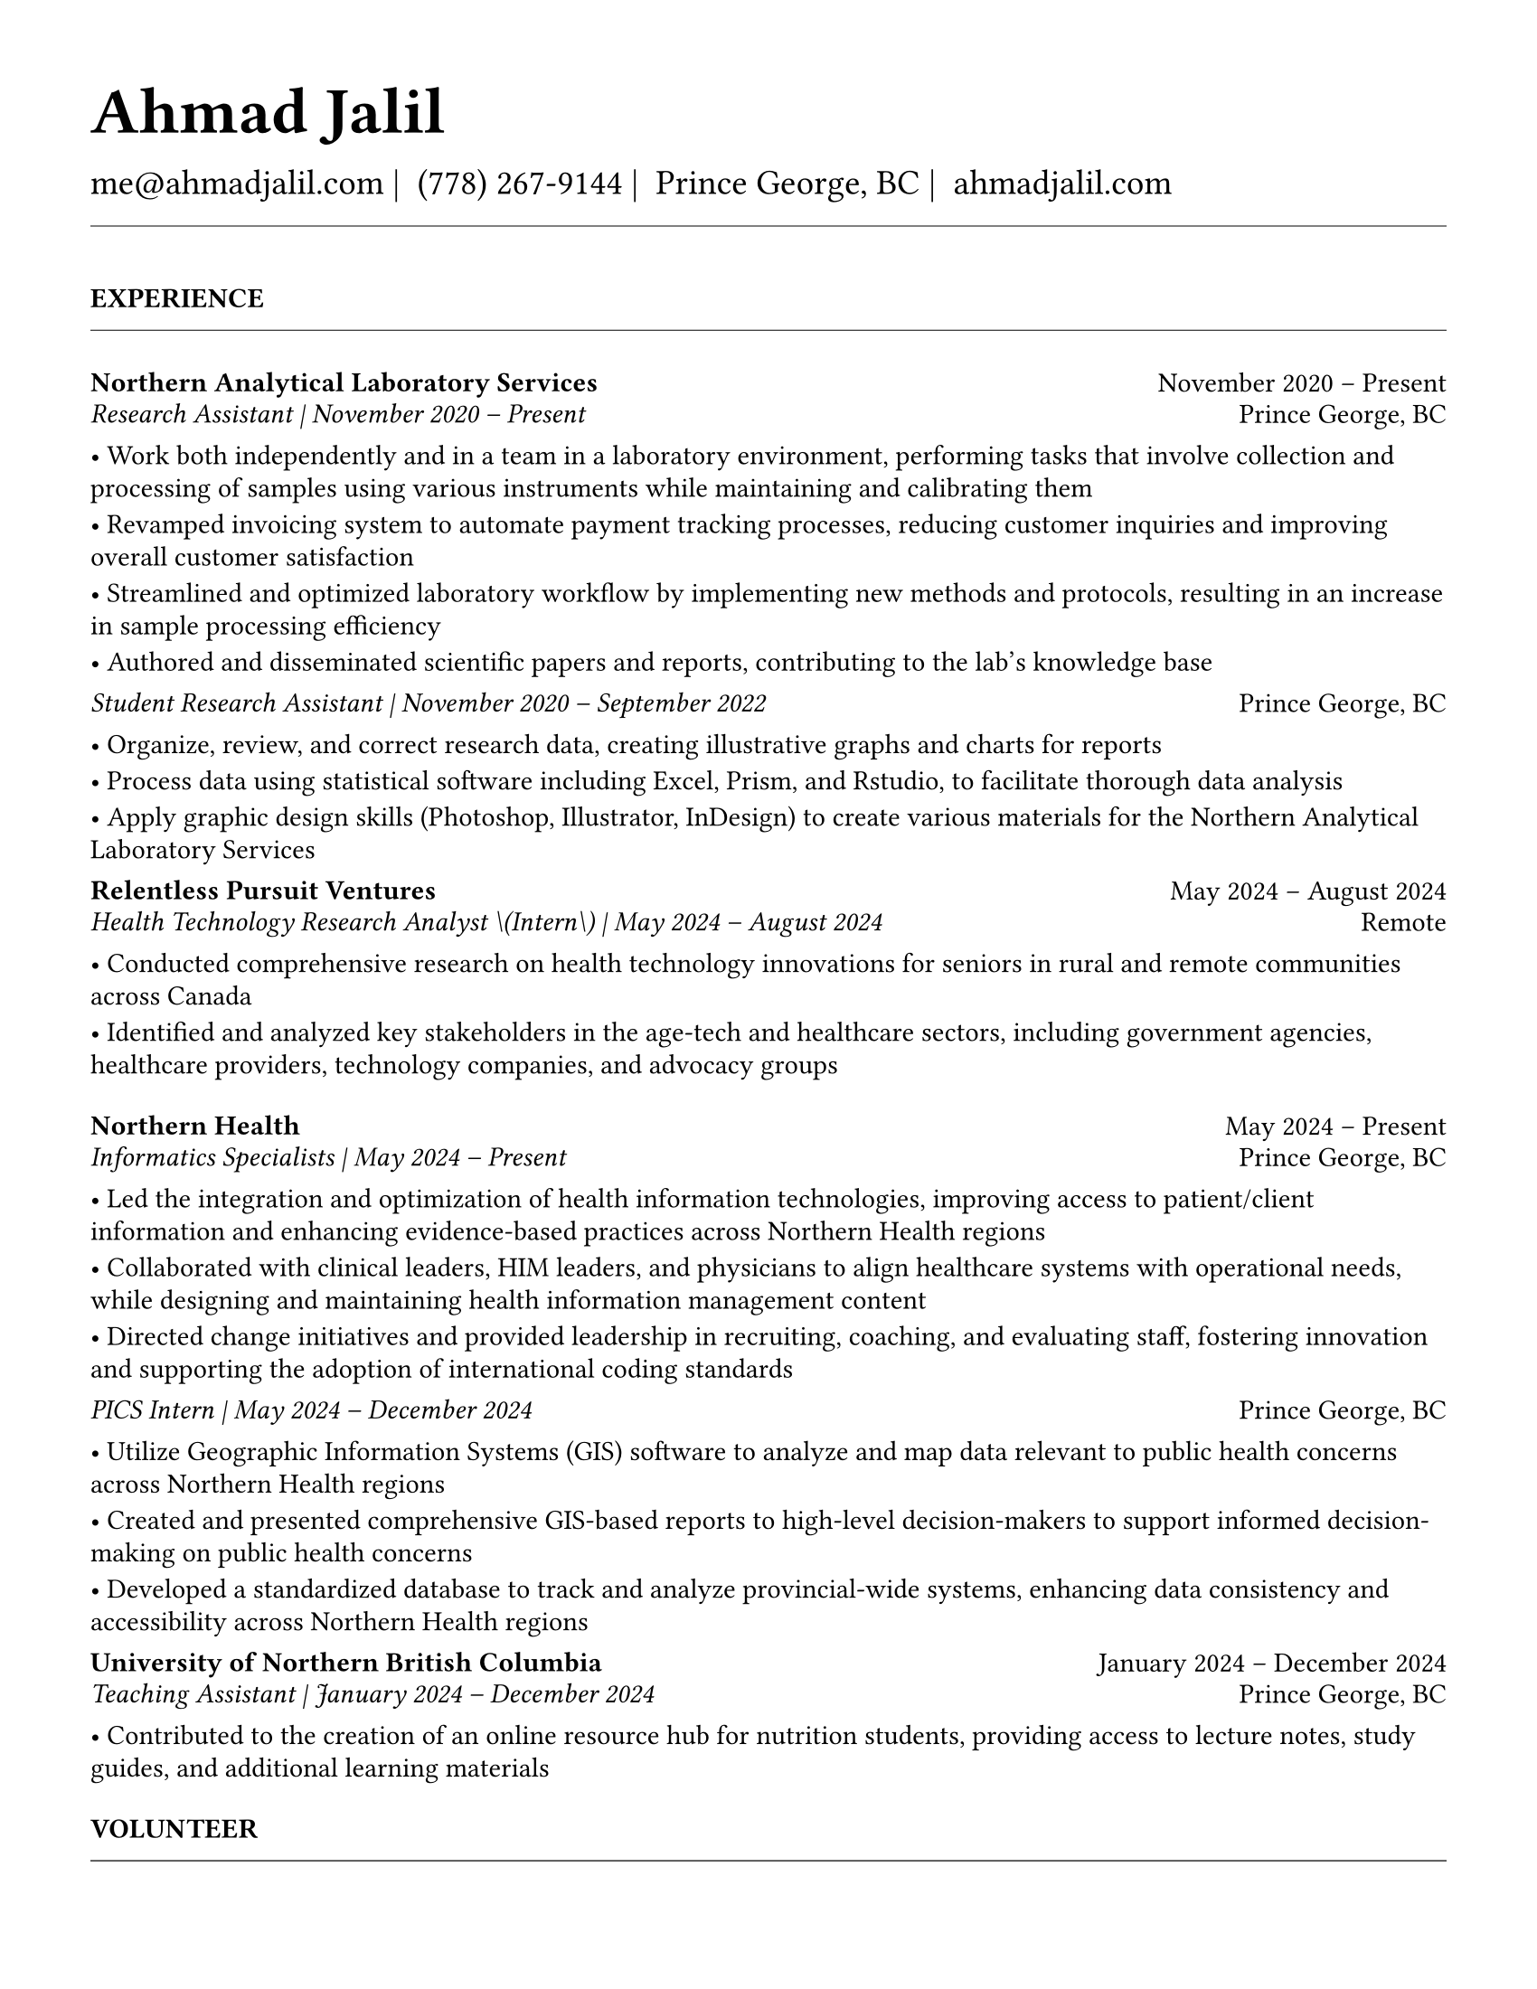 #set page(
  paper: "us-letter",
  margin: 1.27cm,
)

#set text(
  font: "EB Garamond",
  size: 11pt,
  lang: "en",
  region: "US",
)

#set par(
  justify: false, 
  leading: 0.52em,  // Slightly reduced to match LaTeX more closely
  first-line-indent: 0pt
)

// Remove page numbers
#set page(numbering: none)

// List formatting to match LaTeX exactly: [leftmargin=*, topsep=2pt, itemsep=1pt, parsep=0pt]
#set list(
  indent: 0pt,       // leftmargin=*
  body-indent: 1em,  // Standard bullet indent
  spacing: 1pt,      // itemsep=1pt
  tight: true,       // parsep=0pt
  marker: [•]
)

// Define design variables for consistent spacing
#let design-entries-vertical-space-between-entries = 8pt
#let design_experience_new_company_spacing = 2pt                  // Space between different companies
#let design_experience_after_company_header = -8pt
#let design_experience_before_highlights = -4pt
#let design_experience_between_highlights = -6pt
#let design_experience_between_positions_same_company = -6pt      // Space between positions at same company
#let design_section_ending_spacing = -8pt
#let design_normal_entry_paragraph_spacing = 1pt
#let design_normal_entry_between_entries = -6pt
#let design_professional_dev_after_name = -6pt        // Spacing after name/title
#let design_professional_dev_after_summary = -4pt     // Spacing after summary/institution
#let design_professional_dev_between_entries = 0pt  // Spacing between different entries
#let design_awards_after_name = -6pt                   // Spacing after award name/title
#let design_awards_after_summary = -4pt                // Spacing after awarding body/summary
#let design_awards_paragraph_spacing = -6pt            // Spacing between highlight paragraphs
#let design_awards_between_entries = -4pt              // Spacing between different awards
#let design_education_after_institution = -6pt
#let design_education_before_highlights = -4pt
#let design_education_between_highlights = -6pt
#let design_education_after_entry = -4pt
#let design_presentation_after_title = -6pt            // Spacing after presentation title
#let design_presentation_before_highlights = -4pt      // Spacing before highlights (if any)
#let design_presentation_between_highlights = -6pt     // Spacing between highlight items
#let design_presentation_between_entries = -4pt        // Spacing between different presentations

// Section formatting function - matches LaTeX \titlespacing*{\section}{0pt}{16pt}{8pt}
#let section_heading(title) = {
  v(16pt)  // Match LaTeX 16pt before section
  text(
    size: 11pt,
    weight: "bold",
    upper(title)
  )
  v(-4pt)  // Adjust for rule positioning
  line(length: 100%, stroke: 0.4pt)
  v(4pt)   // Match LaTeX spacing after section
}

// Header matching LaTeX formatting exactly
#text(
  size: 26pt, 
  weight: "bold",
  "Ahmad Jalil"
)

#v(-16pt)  // Match LaTeX \vspace{6pt}

// Contact information with proper spacing around pipes and correct phone formatting
#text(size: 14pt)[
  #text("me@ahmadjalil.com")#text(" | ")
  #text("(778) 267-9144")#text(" | ")
  #text("Prince George, BC")#text(" | ")
  #link("https://ahmadjalil.com/")[ahmadjalil.com]]

#v(-4pt)  // Match LaTeX \vspace{-4pt}
#line(length: 100%, stroke: 0.4pt)
#v(-4pt)  // Match LaTeX \vspace{-4pt}

#section_heading("Experience")

// No additional spacing here - section_heading already includes the correct 4pt spacing

// Experience entry with automatic date formatting matching LaTeX exactly

// Format start date

// Format end date


// Company header - only show if this is the first position at a company
#grid(
  columns: (1fr, auto),
  align: (left, right),
  text(weight: "bold", "Northern Analytical Laboratory Services"),
  "November 2020 – Present"
)
#v(design_experience_after_company_header)
// Position line - use raw Jinja2 output to prevent escaping
#grid(
  columns: (1fr, auto),
  align: (left, right),
  text(style: "italic", "Research Assistant" + " | " + "November 2020 – Present"),
  "Prince George, BC"
)

// Bullet points with LaTeX-matching spacing
#v(design_experience_before_highlights)
• Work both independently and in a team in a laboratory environment, performing tasks that involve collection and processing of samples using various instruments while maintaining and calibrating them
#v(design_experience_between_highlights)
• Revamped invoicing system to automate payment tracking processes, reducing customer inquiries and improving overall customer satisfaction
#v(design_experience_between_highlights)
• Streamlined and optimized laboratory workflow by implementing new methods and protocols, resulting in an increase in sample processing efficiency
#v(design_experience_between_highlights)
• Authored and disseminated scientific papers and reports, contributing to the lab's knowledge base
#v(design_experience_between_highlights)

// Simple spacing control - two clear variables
#v(design_experience_new_company_spacing)  // Space between different companies

#v(design-entries-vertical-space-between-entries)
// Experience entry with automatic date formatting matching LaTeX exactly

// Format start date

// Format end date


// Company header - only show if this is the first position at a company
#v(design_experience_after_company_header)
// Position line - use raw Jinja2 output to prevent escaping
#grid(
  columns: (1fr, auto),
  align: (left, right),
  text(style: "italic", "Student Research Assistant" + " | " + "November 2020 – September 2022"),
  "Prince George, BC"
)

// Bullet points with LaTeX-matching spacing
#v(design_experience_before_highlights)
• Organize, review, and correct research data, creating illustrative graphs and charts for reports
#v(design_experience_between_highlights)
• Process data using statistical software including Excel, Prism, and Rstudio, to facilitate thorough data analysis
#v(design_experience_between_highlights)
• Apply graphic design skills \(Photoshop, Illustrator, InDesign\) to create various materials for the Northern Analytical Laboratory Services
#v(design_experience_between_highlights)

// Simple spacing control - two clear variables
#v(design_experience_between_positions_same_company)  // Space between positions at same company

#v(design-entries-vertical-space-between-entries)
// Experience entry with automatic date formatting matching LaTeX exactly

// Format start date

// Format end date


// Company header - only show if this is the first position at a company
#grid(
  columns: (1fr, auto),
  align: (left, right),
  text(weight: "bold", "Relentless Pursuit Ventures"),
  "May 2024 – August 2024"
)
#v(design_experience_after_company_header)
// Position line - use raw Jinja2 output to prevent escaping
#grid(
  columns: (1fr, auto),
  align: (left, right),
  text(style: "italic", "Health Technology Research Analyst \(Intern\)" + " | " + "May 2024 – August 2024"),
  "Remote"
)

// Bullet points with LaTeX-matching spacing
#v(design_experience_before_highlights)
• Conducted comprehensive research on health technology innovations for seniors in rural and remote communities across Canada
#v(design_experience_between_highlights)
• Identified and analyzed key stakeholders in the age-tech and healthcare sectors, including government agencies, healthcare providers, technology companies, and advocacy groups
#v(design_experience_between_highlights)

// Simple spacing control - two clear variables
#v(design_experience_new_company_spacing)  // Space between different companies

#v(design-entries-vertical-space-between-entries)
// Experience entry with automatic date formatting matching LaTeX exactly

// Format start date

// Format end date


// Company header - only show if this is the first position at a company
#grid(
  columns: (1fr, auto),
  align: (left, right),
  text(weight: "bold", "Northern Health"),
  "May 2024 – Present"
)
#v(design_experience_after_company_header)
// Position line - use raw Jinja2 output to prevent escaping
#grid(
  columns: (1fr, auto),
  align: (left, right),
  text(style: "italic", "Informatics Specialists" + " | " + "May 2024 – Present"),
  "Prince George, BC"
)

// Bullet points with LaTeX-matching spacing
#v(design_experience_before_highlights)
• Led the integration and optimization of health information technologies, improving access to patient\/client information and enhancing evidence-based practices across Northern Health regions
#v(design_experience_between_highlights)
• Collaborated with clinical leaders, HIM leaders, and physicians to align healthcare systems with operational needs, while designing and maintaining health information management content
#v(design_experience_between_highlights)
• Directed change initiatives and provided leadership in recruiting, coaching, and evaluating staff, fostering innovation and supporting the adoption of international coding standards
#v(design_experience_between_highlights)

// Simple spacing control - two clear variables
#v(design_experience_new_company_spacing)  // Space between different companies

#v(design-entries-vertical-space-between-entries)
// Experience entry with automatic date formatting matching LaTeX exactly

// Format start date

// Format end date


// Company header - only show if this is the first position at a company
#v(design_experience_after_company_header)
// Position line - use raw Jinja2 output to prevent escaping
#grid(
  columns: (1fr, auto),
  align: (left, right),
  text(style: "italic", "PICS Intern" + " | " + "May 2024 – December 2024"),
  "Prince George, BC"
)

// Bullet points with LaTeX-matching spacing
#v(design_experience_before_highlights)
• Utilize Geographic Information Systems \(GIS\) software to analyze and map data relevant to public health concerns across Northern Health regions
#v(design_experience_between_highlights)
• Created and presented comprehensive GIS-based reports to high-level decision-makers to support informed decision-making on public health concerns
#v(design_experience_between_highlights)
• Developed a standardized database to track and analyze provincial-wide systems, enhancing data consistency and accessibility across Northern Health regions
#v(design_experience_between_highlights)

// Simple spacing control - two clear variables
#v(design_experience_between_positions_same_company)  // Space between positions at same company

#v(design-entries-vertical-space-between-entries)
// Experience entry with automatic date formatting matching LaTeX exactly

// Format start date

// Format end date


// Company header - only show if this is the first position at a company
#grid(
  columns: (1fr, auto),
  align: (left, right),
  text(weight: "bold", "University of Northern British Columbia"),
  "January 2024 – December 2024"
)
#v(design_experience_after_company_header)
// Position line - use raw Jinja2 output to prevent escaping
#grid(
  columns: (1fr, auto),
  align: (left, right),
  text(style: "italic", "Teaching Assistant" + " | " + "January 2024 – December 2024"),
  "Prince George, BC"
)

// Bullet points with LaTeX-matching spacing
#v(design_experience_before_highlights)
• Contributed to the creation of an online resource hub for nutrition students, providing access to lecture notes, study guides, and additional learning materials
#v(design_experience_between_highlights)

// Simple spacing control - two clear variables
#v(design_experience_new_company_spacing)  // Space between different companies


// Section ending - negative spacing to reduce gap before next section
#v(design_section_ending_spacing)
#section_heading("Volunteer")

// No additional spacing here - section_heading already includes the correct 4pt spacing

// Experience entry with automatic date formatting matching LaTeX exactly

// Format start date

// Format end date


// Company header - only show if this is the first position at a company
#grid(
  columns: (1fr, auto),
  align: (left, right),
  text(weight: "bold", "St. Vincent De Paul"),
  "December 2020 – Present"
)
#v(design_experience_after_company_header)
// Position line - use raw Jinja2 output to prevent escaping
#grid(
  columns: (1fr, auto),
  align: (left, right),
  text(style: "italic", "Service Volunteer" + " | " + "December 2020 – Present"),
  "Prince George, BC"
)

// Bullet points with LaTeX-matching spacing
#v(design_experience_before_highlights)
• Prepared and served meals to those in need, promoted community wellness, and efficiently managed the distribution of donated goods
#v(design_experience_between_highlights)

// Simple spacing control - two clear variables
#v(design_experience_new_company_spacing)  // Space between different companies

#v(design-entries-vertical-space-between-entries)
// Experience entry with automatic date formatting matching LaTeX exactly

// Format start date

// Format end date


// Company header - only show if this is the first position at a company
#grid(
  columns: (1fr, auto),
  align: (left, right),
  text(weight: "bold", "Rural eMentoring BC"),
  "September 2020 – Present"
)
#v(design_experience_after_company_header)
// Position line - use raw Jinja2 output to prevent escaping
#grid(
  columns: (1fr, auto),
  align: (left, right),
  text(style: "italic", "Highschool Mentor" + " | " + "September 2020 – Present"),
  "Remote"
)

// Bullet points with LaTeX-matching spacing
#v(design_experience_before_highlights)
• Cultivated a confidential, supportive mentorship with a high school mentee, providing guidance on personal and academic challenges to foster personal and educational development
#v(design_experience_between_highlights)

// Simple spacing control - two clear variables
#v(design_experience_new_company_spacing)  // Space between different companies

#v(design-entries-vertical-space-between-entries)
// Experience entry with automatic date formatting matching LaTeX exactly

// Format start date

// Format end date


// Company header - only show if this is the first position at a company
#grid(
  columns: (1fr, auto),
  align: (left, right),
  text(weight: "bold", "Over The Edge Newspaper Society"),
  "March 2024 – Present"
)
#v(design_experience_after_company_header)
// Position line - use raw Jinja2 output to prevent escaping
#grid(
  columns: (1fr, auto),
  align: (left, right),
  text(style: "italic", "Acting Editor-in-Chief" + " | " + "March 2024 – Present"),
  "Prince George, BC"
)

// Bullet points with LaTeX-matching spacing
#v(design_experience_before_highlights)
• Negotiated a printing deal with the main newsprint supplier in Prince George, securing the production of 22,000 copies per issue
#v(design_experience_between_highlights)
• Redesigned the newspaper's logo and brand image to modernize and align with current media trends
#v(design_experience_between_highlights)
• Conducted audience research to identify preferences and tailored content to increase engagement
#v(design_experience_between_highlights)
• Centralized information structures to streamline communication and enhance workflow efficiency
#v(design_experience_between_highlights)

// Simple spacing control - two clear variables
#v(design_experience_new_company_spacing)  // Space between different companies

#v(design-entries-vertical-space-between-entries)
// Experience entry with automatic date formatting matching LaTeX exactly

// Format start date

// Format end date


// Company header - only show if this is the first position at a company
#grid(
  columns: (1fr, auto),
  align: (left, right),
  text(weight: "bold", "Sparklab"),
  "September 2023 – Present"
)
#v(design_experience_after_company_header)
// Position line - use raw Jinja2 output to prevent escaping
#grid(
  columns: (1fr, auto),
  align: (left, right),
  text(style: "italic", "Technical Analyst" + " | " + "September 2023 – Present"),
  "Prince George, BC"
)

// Bullet points with LaTeX-matching spacing
#v(design_experience_before_highlights)
• Engage with researchers to understand their specific needs and challenges in laboratory and field environments
#v(design_experience_between_highlights)
• Design customized solutions using CAD \(Computer-Aided Design\) software to address the unique requirements of various research projects
#v(design_experience_between_highlights)

// Simple spacing control - two clear variables
#v(design_experience_new_company_spacing)  // Space between different companies

#v(design-entries-vertical-space-between-entries)
// Experience entry with automatic date formatting matching LaTeX exactly

// Format start date

// Format end date


// Company header - only show if this is the first position at a company
#grid(
  columns: (1fr, auto),
  align: (left, right),
  text(weight: "bold", "University of Northern British Columbia"),
  "September 2022 – Present"
)
#v(design_experience_after_company_header)
// Position line - use raw Jinja2 output to prevent escaping
#grid(
  columns: (1fr, auto),
  align: (left, right),
  text(style: "italic", "Research Ambassador" + " | " + "September 2022 – Present"),
  "Prince George, BC"
)

// Bullet points with LaTeX-matching spacing
#v(design_experience_before_highlights)
• Act as a primary liaison between students and the research community at UNBC, promoting engagement and participation in research activities
#v(design_experience_between_highlights)
• Organize and lead informational sessions and workshops to educate students about the research process, opportunities, and the significance of research contributions
#v(design_experience_between_highlights)

// Simple spacing control - two clear variables
#v(design_experience_new_company_spacing)  // Space between different companies

#v(design-entries-vertical-space-between-entries)
// Experience entry with automatic date formatting matching LaTeX exactly

// Format start date

// Format end date


// Company header - only show if this is the first position at a company
#grid(
  columns: (1fr, auto),
  align: (left, right),
  text(weight: "bold", "Northern Health"),
  "April 2023 – Present"
)
#v(design_experience_after_company_header)
// Position line - use raw Jinja2 output to prevent escaping
#grid(
  columns: (1fr, auto),
  align: (left, right),
  text(style: "italic", "Activity Volunteer" + " | " + "April 2023 – Present"),
  "Prince George, BC"
)

// Bullet points with LaTeX-matching spacing
#v(design_experience_before_highlights)
• Assist recreation therapists and engage in activities with residents at Rainbow Lodge & Gateway, a long-term care home and facilities, enhancing their daily lives and well-being
#v(design_experience_between_highlights)
• Provide emotional support and reassurance to dementia patients, helping them feel more secure and oriented in their environment
#v(design_experience_between_highlights)
• Deepen my understanding of patient-centered medicine through direct interactions, learning about residents' needs and perspectives
#v(design_experience_between_highlights)

// Simple spacing control - two clear variables
#v(design_experience_new_company_spacing)  // Space between different companies


// Section ending - negative spacing to reduce gap before next section
#v(design_section_ending_spacing)
#section_heading("Education")

// No additional spacing here - section_heading already includes the correct 4pt spacing

// Education entry matching LaTeX formatting exactly

// Institution header with date range (bold institution name)
#grid(
  columns: (1fr, auto),
  align: (left, right),
  text(weight: "bold", "University of Northern British Columbia"),
  "Sept 2023 – Sept 2026"
)

#v(design_education_after_institution)

// Degree and area with location (italic degree/area)
#grid(
  columns: (1fr, auto),
  align: (left, right),
  text(style: "italic", "PhD, Natural Resources and Environmental Studies"),
  "Prince George, BC"
)// Bullet points for highlights with LaTeX-matching spacing
#v(design_education_before_highlights)• Focus on air quality and environmental health
#v(design_education_between_highlights)#v(design_education_after_entry)  // Standard spacing after education entries
#v(design-entries-vertical-space-between-entries)
// Education entry matching LaTeX formatting exactly

// Institution header with date range (bold institution name)
#grid(
  columns: (1fr, auto),
  align: (left, right),
  text(weight: "bold", "University of Northern British Columbia"),
  "Sept 2023 – Aug 2024"
)

#v(design_education_after_institution)

// Degree and area with location (italic degree/area)
#grid(
  columns: (1fr, auto),
  align: (left, right),
  text(style: "italic", "M.Sc., Natural Resources and Environmental Studies"),
  "Prince George, BC"
)// Bullet points for highlights with LaTeX-matching spacing
#v(design_education_before_highlights)• Focus on air quality and environmental health
#v(design_education_between_highlights)• Continued to PhD
#v(design_education_between_highlights)#v(design_education_after_entry)  // Standard spacing after education entries
#v(design-entries-vertical-space-between-entries)
// Education entry matching LaTeX formatting exactly

// Institution header with date range (bold institution name)
#grid(
  columns: (1fr, auto),
  align: (left, right),
  text(weight: "bold", "University of Northern British Columbia"),
  "Sept 2019 – May 2023"
)

#v(design_education_after_institution)

// Degree and area with location (italic degree/area)
#grid(
  columns: (1fr, auto),
  align: (left, right),
  text(style: "italic", "B.HSc., Biomedical Studies \(Honours\)"),
  "Prince George, BC"
)// Bullet points for highlights with LaTeX-matching spacing
#v(design_education_before_highlights)• Minor: Natural Resource Planning and Operations \(Forestry\)
#v(design_education_between_highlights)• The Lieutenant Governor's Medal for Inclusion, Democracy and Reconciliation
#v(design_education_between_highlights)#v(design_education_after_entry)  // Standard spacing after education entries

// Section ending - negative spacing to reduce gap before next section
#v(design_section_ending_spacing)
#section_heading("Professional Development")

// No additional spacing here - section_heading already includes the correct 4pt spacing

// Normal entry (for professional development, awards, etc.) matching LaTeX

// Main entry with bold name
#grid(
  columns: (1fr, auto),
  align: (left, right),
  text(weight: "bold", "Digital Twins - Fundamentals, Techniques & Approaches"),
  "Mar 2024"
)

// Add spacing after name - different for Awards vs Professional Development
#v(design_professional_dev_after_name)  // Professional Dev: spacing after name

// Italic summary line (like institution/organization)
#grid(
  columns: (1fr, auto),
  align: (left, right),
  text(style: "italic", "Mohawk College"),
  "Remote"
)

// Add spacing after summary - different for Awards vs Professional Development
#v(design_professional_dev_after_summary)  // Professional Dev: spacing after summary



// Conditional spacing based on entry type
#v(design_professional_dev_between_entries)  // Professional development spacing between entries  

#v(design-entries-vertical-space-between-entries)
// Normal entry (for professional development, awards, etc.) matching LaTeX

// Main entry with bold name
#grid(
  columns: (1fr, auto),
  align: (left, right),
  text(weight: "bold", "Applied Internet of Things \(IoT\)"),
  "May 2023"
)

// Add spacing after name - different for Awards vs Professional Development
#v(design_professional_dev_after_name)  // Professional Dev: spacing after name

// Italic summary line (like institution/organization)
#grid(
  columns: (1fr, auto),
  align: (left, right),
  text(style: "italic", "British Columbia Institute of Technology"),
  "Vancouver, BC"
)

// Add spacing after summary - different for Awards vs Professional Development
#v(design_professional_dev_after_summary)  // Professional Dev: spacing after summary



// Conditional spacing based on entry type
#v(design_professional_dev_between_entries)  // Professional development spacing between entries  

#v(design-entries-vertical-space-between-entries)
// Normal entry (for professional development, awards, etc.) matching LaTeX

// Main entry with bold name
#grid(
  columns: (1fr, auto),
  align: (left, right),
  text(weight: "bold", "Building Envelope Science"),
  "June 2022"
)

// Add spacing after name - different for Awards vs Professional Development
#v(design_professional_dev_after_name)  // Professional Dev: spacing after name

// Italic summary line (like institution/organization)
#grid(
  columns: (1fr, auto),
  align: (left, right),
  text(style: "italic", "Holland College"),
  "Remote"
)

// Add spacing after summary - different for Awards vs Professional Development
#v(design_professional_dev_after_summary)  // Professional Dev: spacing after summary



// Conditional spacing based on entry type
#v(design_professional_dev_between_entries)  // Professional development spacing between entries  

#v(design-entries-vertical-space-between-entries)
// Normal entry (for professional development, awards, etc.) matching LaTeX

// Main entry with bold name
#grid(
  columns: (1fr, auto),
  align: (left, right),
  text(weight: "bold", "Covid-19 Contact Tracer"),
  "Dec 2021"
)

// Add spacing after name - different for Awards vs Professional Development
#v(design_professional_dev_after_name)  // Professional Dev: spacing after name

// Italic summary line (like institution/organization)
#grid(
  columns: (1fr, auto),
  align: (left, right),
  text(style: "italic", "John Hopkins University"),
  "Remote"
)

// Add spacing after summary - different for Awards vs Professional Development
#v(design_professional_dev_after_summary)  // Professional Dev: spacing after summary



// Conditional spacing based on entry type
#v(design_professional_dev_between_entries)  // Professional development spacing between entries  


// Section ending - negative spacing to reduce gap before next section
#v(design_section_ending_spacing)
#section_heading("Certifications and Skills")

// No additional spacing here - section_heading already includes the correct 4pt spacing

// Text entry (for presentations, awards with descriptions) 
// Matches LaTeX formatting with proper spacing

#strong[Certifications:] OFA Level 1; TCPS 2; Environmental Professional in Training \(EPt\)  

#strong[Skills:] Power BI; Research Skills; GIS; R Studio; Brand Identity Maps; Analytical Nature; Adobe Suite; Business Process Reengineering; SPSS; logistics; Fluent in Arabic; Powerful Decision-Making Expertise; Grant Proposal

#v(design-entries-vertical-space-between-entries)  // Standard spacing between text entries

// Section ending - negative spacing to reduce gap before next section
#v(design_section_ending_spacing)
#section_heading("Awards")

// No additional spacing here - section_heading already includes the correct 4pt spacing

// Normal entry (for professional development, awards, etc.) matching LaTeX

// Main entry with bold name
#grid(
  columns: (1fr, auto),
  align: (left, right),
  text(weight: "bold", "Canada Graduate Scholarships – Michael Smith Foreign Study Supplements"),
  "Jan 2025"
)

// Add spacing after name - different for Awards vs Professional Development
#v(design_awards_after_name)  // Awards: spacing after name

// Italic summary line (like institution/organization)
#grid(
  columns: (1fr, auto),
  align: (left, right),
  text(style: "italic", "Canadian Institutes of Health Research"),
  ""
)

// Add spacing after summary - different for Awards vs Professional Development
#v(design_awards_after_summary)  // Awards: spacing after summary


// Awards section - has highlights/descriptions
The Government of Canada launched this program in 2008 to support high-calibre graduate students in building global linkages and international networks through the pursuit of exceptional research experiences at research institutions outside of Canada. By accessing international scientific research and training, CGS-MSFSS recipients will contribute to strengthening the potential for collaboration between Canadian and international universities and affiliated research institutions.
#v(design_awards_paragraph_spacing)  // Uses awards-specific spacing

// Conditional spacing based on entry type
#v(design_awards_between_entries)  // Awards spacing between entries

#v(design-entries-vertical-space-between-entries)
// Normal entry (for professional development, awards, etc.) matching LaTeX

// Main entry with bold name
#grid(
  columns: (1fr, auto),
  align: (left, right),
  text(weight: "bold", "Canada Graduate Scholarships"),
  "Apr 2024"
)

// Add spacing after name - different for Awards vs Professional Development
#v(design_awards_after_name)  // Awards: spacing after name

// Italic summary line (like institution/organization)
#grid(
  columns: (1fr, auto),
  align: (left, right),
  text(style: "italic", "Canadian Institutes of Health Research"),
  ""
)

// Add spacing after summary - different for Awards vs Professional Development
#v(design_awards_after_summary)  // Awards: spacing after summary


// Awards section - has highlights/descriptions
The Canada Graduate Scholarships is designed to enhance the research skills and training of highly qualified personnel in health, natural sciences, engineering, and social sciences. This prestigious program is jointly administered by Canada's three granting agencies CIHR, NSERC, and SSHRC, supporting students annually across all disciplines. The program selects scholars through a rigorous evaluation of their academic excellence, research potential, and personal competencies.
#v(design_awards_paragraph_spacing)  // Uses awards-specific spacing

// Conditional spacing based on entry type
#v(design_awards_between_entries)  // Awards spacing between entries

#v(design-entries-vertical-space-between-entries)
// Normal entry (for professional development, awards, etc.) matching LaTeX

// Main entry with bold name
#grid(
  columns: (1fr, auto),
  align: (left, right),
  text(weight: "bold", "British Columbia Graduate Scholarship"),
  "Apr 2024"
)

// Add spacing after name - different for Awards vs Professional Development
#v(design_awards_after_name)  // Awards: spacing after name

// Italic summary line (like institution/organization)
#grid(
  columns: (1fr, auto),
  align: (left, right),
  text(style: "italic", "The Ministry of Advanced Education, Skills and Training"),
  ""
)

// Add spacing after summary - different for Awards vs Professional Development
#v(design_awards_after_summary)  // Awards: spacing after summary


// Awards section - has highlights/descriptions
The British Columbia Graduate Scholarship supports exceptional students at public post-secondary institutions across the province, with a focus on STEM and professional fields. Valued at \$17,500 the scholarships are merit-based and aim to attract top talent who contribute significantly to their disciplines. This initiative helps reduce financial barriers and promote educational innovation in British Columbia.
#v(design_awards_paragraph_spacing)  // Uses awards-specific spacing

// Conditional spacing based on entry type
#v(design_awards_between_entries)  // Awards spacing between entries

#v(design-entries-vertical-space-between-entries)
// Normal entry (for professional development, awards, etc.) matching LaTeX

// Main entry with bold name
#grid(
  columns: (1fr, auto),
  align: (left, right),
  text(weight: "bold", "Lieutenant-Governor's Medal for Inclusion, Democracy and Reconciliation"),
  "May 2023"
)

// Add spacing after name - different for Awards vs Professional Development
#v(design_awards_after_name)  // Awards: spacing after name

// Italic summary line (like institution/organization)
#grid(
  columns: (1fr, auto),
  align: (left, right),
  text(style: "italic", "Lieutenant Governor of British Columbia"),
  ""
)

// Add spacing after summary - different for Awards vs Professional Development
#v(design_awards_after_summary)  // Awards: spacing after summary


// Awards section - has highlights/descriptions
The Lieutenant-governor's Medal for Inclusion, Democracy and Reconciliation recognizes outstanding contributions from UNBC's graduating class of over 700 students to promoting inclusion, democracy, and reconciliation within the UNBC community. The award recognizes exceptional leadership, advocacy, and commitment to creating a more inclusive and equitable campus environment.
#v(design_awards_paragraph_spacing)  // Uses awards-specific spacing

// Conditional spacing based on entry type
#v(design_awards_between_entries)  // Awards spacing between entries

#v(design-entries-vertical-space-between-entries)
// Normal entry (for professional development, awards, etc.) matching LaTeX

// Main entry with bold name
#grid(
  columns: (1fr, auto),
  align: (left, right),
  text(weight: "bold", "Undergraduate Student Research Award"),
  "Apr 2023"
)

// Add spacing after name - different for Awards vs Professional Development
#v(design_awards_after_name)  // Awards: spacing after name

// Italic summary line (like institution/organization)
#grid(
  columns: (1fr, auto),
  align: (left, right),
  text(style: "italic", "Natural Sciences and Engineering Research Council of Canada"),
  ""
)

// Add spacing after summary - different for Awards vs Professional Development
#v(design_awards_after_summary)  // Awards: spacing after summary


// Awards section - has highlights/descriptions
Natural Sciences and Engineering Research Council of Canada Undergraduate Student Research Award, awarded for outstanding research contributions in the natural sciences and engineering fields. The award recognizes exceptional research skills, creativity, and potential for future contributions to the field.
#v(design_awards_paragraph_spacing)  // Uses awards-specific spacing

// Conditional spacing based on entry type
#v(design_awards_between_entries)  // Awards spacing between entries

#v(design-entries-vertical-space-between-entries)
// Normal entry (for professional development, awards, etc.) matching LaTeX

// Main entry with bold name
#grid(
  columns: (1fr, auto),
  align: (left, right),
  text(weight: "bold", "BC Northern Real Estate Board Award"),
  "Aug 2021"
)

// Add spacing after name - different for Awards vs Professional Development
#v(design_awards_after_name)  // Awards: spacing after name

// Italic summary line (like institution/organization)
#grid(
  columns: (1fr, auto),
  align: (left, right),
  text(style: "italic", "BC Northern Real Estate Board"),
  ""
)

// Add spacing after summary - different for Awards vs Professional Development
#v(design_awards_after_summary)  // Awards: spacing after summary


// Awards section - has highlights/descriptions
The award is for recipients whose home town must be within the geographical boundaries defined by the Yukon border to the north, 70 Mile House to the south, Haida Gwaii Islands to the west, and the Alberta border to the east, including the communities of Dawson Creek, Chetwynd, and Tumbler Ridge. Meeting the criteria for good academic standing is the primary basis for selection.
#v(design_awards_paragraph_spacing)  // Uses awards-specific spacing

// Conditional spacing based on entry type
#v(design_awards_between_entries)  // Awards spacing between entries

#v(design-entries-vertical-space-between-entries)
// Normal entry (for professional development, awards, etc.) matching LaTeX

// Main entry with bold name
#grid(
  columns: (1fr, auto),
  align: (left, right),
  text(weight: "bold", "Governor General's Academic Medal"),
  "July 2018"
)

// Add spacing after name - different for Awards vs Professional Development
#v(design_awards_after_name)  // Awards: spacing after name

// Italic summary line (like institution/organization)
#grid(
  columns: (1fr, auto),
  align: (left, right),
  text(style: "italic", "The Governor General of Canada"),
  ""
)

// Add spacing after summary - different for Awards vs Professional Development
#v(design_awards_after_summary)  // Awards: spacing after summary


// Awards section - has highlights/descriptions
I was awarded the Governor General's Academic Medal in recognition of my outstanding academic achievement. This prestigious award is given to the student with the highest academic standing in their graduating class. I received this honor for achieving the highest overall average in my school, demonstrating exceptional dedication and excellence in my studies. The Governor General's Academic Medal is a national recognition of academic excellence and is highly regarded in the academic community.
#v(design_awards_paragraph_spacing)  // Uses awards-specific spacing

// Conditional spacing based on entry type
#v(design_awards_between_entries)  // Awards spacing between entries


// Section ending - negative spacing to reduce gap before next section
#v(design_section_ending_spacing)
#section_heading("Presentations")

// No additional spacing here - section_heading already includes the correct 4pt spacing

// Normal entry (for professional development, awards, etc.) matching LaTeX

// Main entry with bold name
#grid(
  columns: (1fr, auto),
  align: (left, right),
  text(weight: "bold", "Assessing the health impacts of particulate bound metals in downtown Prince George: A health indexing study on the differential effects of high and low dust days"),
  "2024"
)

// Add spacing after name - different for Awards vs Professional Development
#v(design_professional_dev_after_name)  // Professional Dev: spacing after name

// Italic summary line (like institution/organization)
#grid(
  columns: (1fr, auto),
  align: (left, right),
  text(style: "italic", "Cascadia Symposium on Environmental, Occupational, and Population Health 2024"),
  "Blaine, WA"
)

// Add spacing after summary - different for Awards vs Professional Development
#v(design_professional_dev_after_summary)  // Professional Dev: spacing after summary



// Conditional spacing based on entry type
#v(design_professional_dev_between_entries)  // Professional development spacing between entries  

#v(design-entries-vertical-space-between-entries)
// Normal entry (for professional development, awards, etc.) matching LaTeX

// Main entry with bold name
#grid(
  columns: (1fr, auto),
  align: (left, right),
  text(weight: "bold", "Particulate Matter-Bound Metals as an Assessment of Air Pollution in the City of Prince George"),
  "2023"
)

// Add spacing after name - different for Awards vs Professional Development
#v(design_professional_dev_after_name)  // Professional Dev: spacing after name

// Italic summary line (like institution/organization)
#grid(
  columns: (1fr, auto),
  align: (left, right),
  text(style: "italic", "UNBC Research Week"),
  "Prince George, BC"
)

// Add spacing after summary - different for Awards vs Professional Development
#v(design_professional_dev_after_summary)  // Professional Dev: spacing after summary



// Conditional spacing based on entry type
#v(design_professional_dev_between_entries)  // Professional development spacing between entries  

#v(design-entries-vertical-space-between-entries)
// Normal entry (for professional development, awards, etc.) matching LaTeX

// Main entry with bold name
#grid(
  columns: (1fr, auto),
  align: (left, right),
  text(weight: "bold", "Heavy metals and polycyclic aromatic hydrocarbons in ambient air during episodes of springtime road dust"),
  "2021"
)

// Add spacing after name - different for Awards vs Professional Development
#v(design_professional_dev_after_name)  // Professional Dev: spacing after name

// Italic summary line (like institution/organization)
#grid(
  columns: (1fr, auto),
  align: (left, right),
  text(style: "italic", "UNBC Research Week"),
  "Prince George, BC"
)

// Add spacing after summary - different for Awards vs Professional Development
#v(design_professional_dev_after_summary)  // Professional Dev: spacing after summary



// Conditional spacing based on entry type
#v(design_professional_dev_between_entries)  // Professional development spacing between entries  


// Section ending - negative spacing to reduce gap before next section
#v(design_section_ending_spacing)
#section_heading("Publications")

// No additional spacing here - section_heading already includes the correct 4pt spacing

// Publication entry template - handles ONE publication entry
// Authors listEric S. Coker,Nikita Saha Turna,Mya Schouwenburg,Ahmad Jalil,Charles Bradshaw,Michael Kuo,Molly Mastel,Hossein Kazemian,Meghan Roushorne,Sarah B. Henderson.(2023).*Characterization of the short-term temporal variability of road dust chemical mixtures and meteorological profiles in a near-road urban site in British Columbia*._Journal of the Air & Waste Management Association_.10.1080/10962247.2023.2197970.

#v(design-entries-vertical-space-between-entries)

// Section ending - negative spacing to reduce gap before next section
#v(design_section_ending_spacing)
